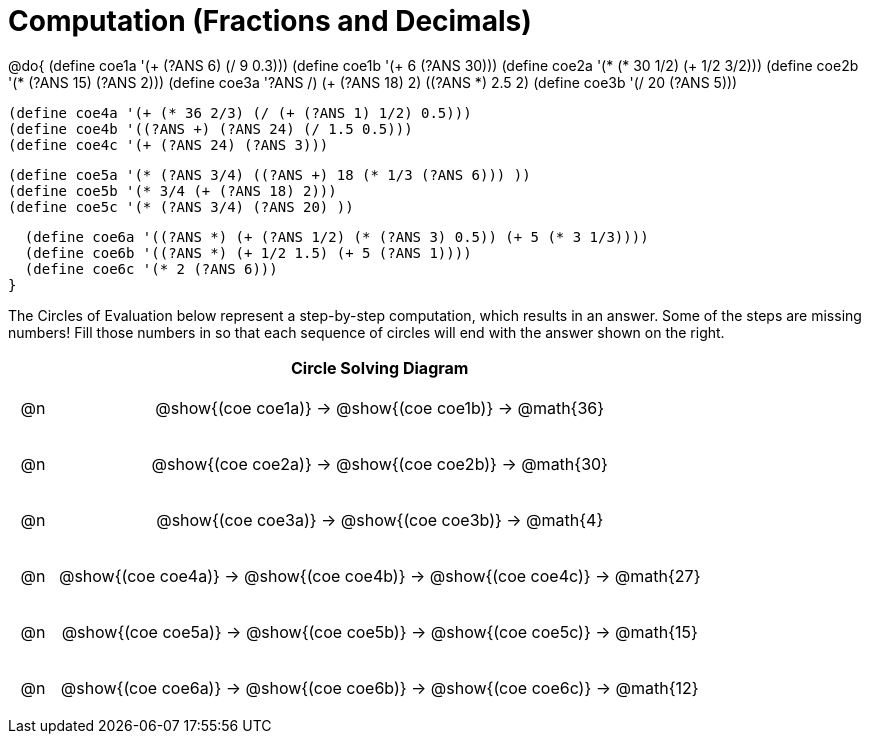 = Computation (Fractions and Decimals)

++++
<style>
div.circleevalsexp { width: auto; }

/* for table cells with immediate .content children, which have immediate
 * .paragraph children: use flex to space them evenly and center vertically
*/
td > .content > .paragraph {
  display: flex;
  align-items: center;
  justify-content: space-around;
}
</style>
++++


@do{
  (define coe1a '(+ (?ANS 6) (/ 9 0.3)))
  (define coe1b '(+ 6 (?ANS 30)))
  (define coe2a '(* (* 30 1/2) (+ 1/2 3/2)))
  (define coe2b '(* (?ANS 15) (?ANS 2)))
  (define coe3a '((?ANS /) (+ (?ANS 18) 2) ((?ANS *) 2.5 2)))
  (define coe3b '(/ 20 (?ANS 5)))


  (define coe4a '(+ (* 36 2/3) (/ (+ (?ANS 1) 1/2) 0.5)))
  (define coe4b '((?ANS +) (?ANS 24) (/ 1.5 0.5)))
  (define coe4c '(+ (?ANS 24) (?ANS 3)))

  (define coe5a '(* (?ANS 3/4) ((?ANS +) 18 (* 1/3 (?ANS 6))) ))
  (define coe5b '(* 3/4 (+ (?ANS 18) 2)))
  (define coe5c '(* (?ANS 3/4) (?ANS 20) ))

  (define coe6a '((?ANS *) (+ (?ANS 1/2) (* (?ANS 3) 0.5)) (+ 5 (* 3 1/3))))
  (define coe6b '((?ANS *) (+ 1/2 1.5) (+ 5 (?ANS 1))))
  (define coe6c '(* 2 (?ANS 6)))
}


The Circles of Evaluation below represent a step-by-step computation, which results in an answer. Some of the steps are missing numbers! Fill those numbers in so that each sequence of circles will end with the answer shown on the right.

[.FillVerticalSpace, cols="^.^1a,.^14a,stripes="none", options="header"]
|===
|    | Circle Solving Diagram
| @n | @show{(coe coe1a)} &rarr; @show{(coe coe1b)} &rarr; @math{36}
| @n | @show{(coe coe2a)} &rarr; @show{(coe coe2b)} &rarr; @math{30}
| @n | @show{(coe coe3a)} &rarr; @show{(coe coe3b)} &rarr; @math{4}
| @n | @show{(coe coe4a)} &rarr; @show{(coe coe4b)} &rarr; @show{(coe coe4c)} &rarr; @math{27}
| @n | @show{(coe coe5a)} &rarr; @show{(coe coe5b)} &rarr; @show{(coe coe5c)} &rarr; @math{15}
| @n | @show{(coe coe6a)} &rarr; @show{(coe coe6b)} &rarr; @show{(coe coe6c)} &rarr; @math{12}
|===


